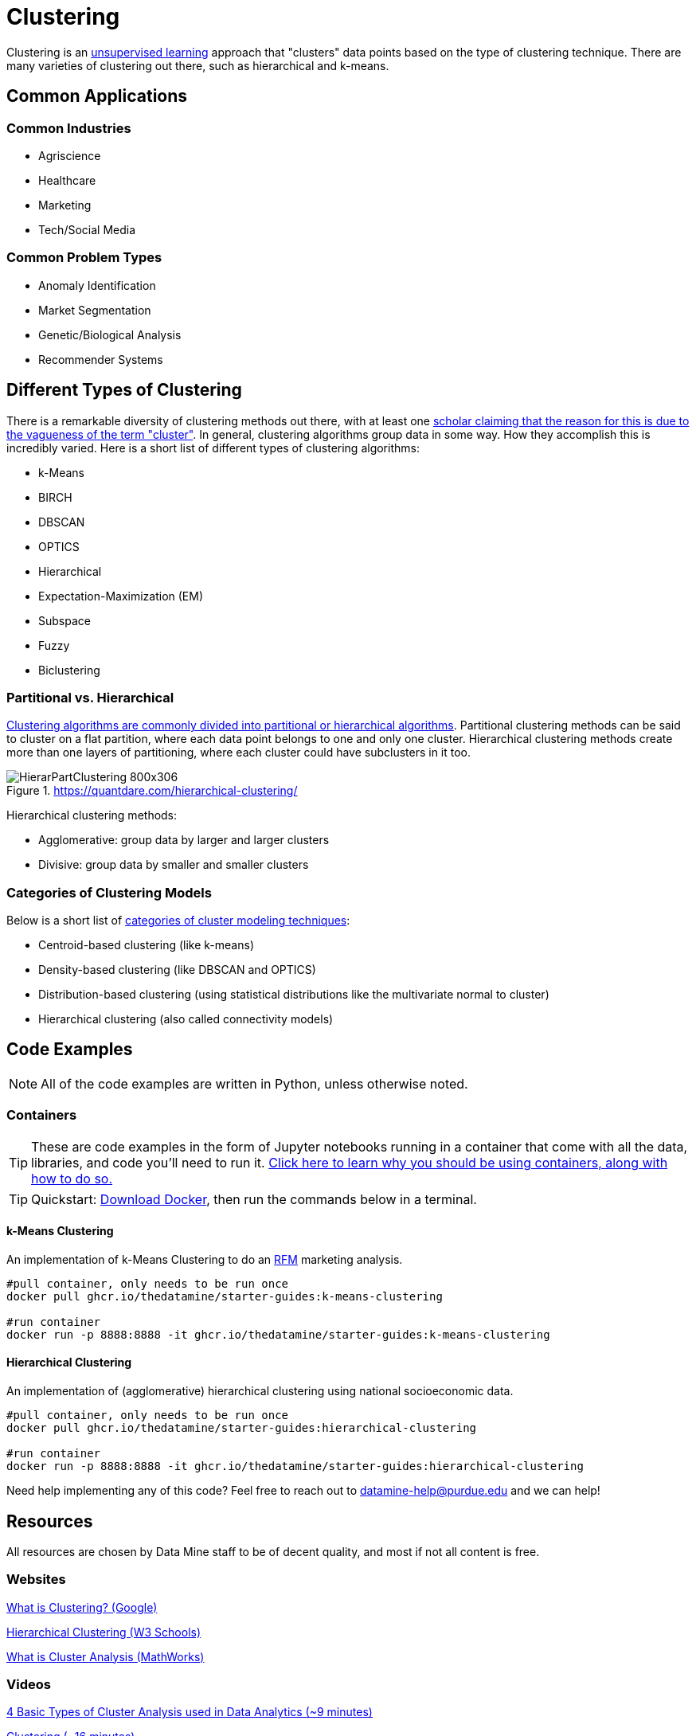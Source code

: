 = Clustering

Clustering is an xref:data-modeling/choosing-model/supervision.adoc[unsupervised learning] approach that "clusters" data points based on the type of clustering technique. There are many varieties of clustering out there, such as hierarchical and k-means.

== Common Applications

=== Common Industries

- Agriscience
- Healthcare
- Marketing
- Tech/Social Media

=== Common Problem Types

- Anomaly Identification
- Market Segmentation
- Genetic/Biological Analysis
- Recommender Systems

== Different Types of Clustering

There is a remarkable diversity of clustering methods out there, with at least one https://dl.acm.org/doi/10.1145/568574.568575[scholar claiming that the reason for this is due to the vagueness of the term "cluster"]. In general, clustering algorithms group data in some way. How they accomplish this is incredibly varied. Here is a short list of different types of clustering algorithms:

- k-Means
- BIRCH
- DBSCAN
- OPTICS
- Hierarchical
- Expectation-Maximization (EM)
- Subspace
- Fuzzy 
- Biclustering

=== Partitional vs. Hierarchical

https://link.springer.com/content/pdf/10.1007/3-540-44522-6_20.pdf[Clustering algorithms are commonly divided into partitional or hierarchical algorithms]. Partitional clustering methods can be said to cluster on a flat partition, where each data point belongs to one and only one cluster. Hierarchical clustering methods create more than one layers of partitioning, where each cluster could have subclusters in it too.

.https://quantdare.com/hierarchical-clustering/
image::HierarPartClustering-800x306.png[]  

Hierarchical clustering methods:

- Agglomerative: group data by larger and larger clusters
- Divisive: group data by smaller and smaller clusters

=== Categories of Clustering Models

Below is a short list of https://developers.google.com/machine-learning/clustering/clustering-algorithms[categories of cluster modeling techniques]: 

- Centroid-based clustering (like k-means)
- Density-based clustering (like DBSCAN and OPTICS)
- Distribution-based clustering (using statistical distributions like the multivariate normal to cluster)
- Hierarchical clustering (also called connectivity models)

== Code Examples

NOTE: All of the code examples are written in Python, unless otherwise noted.

=== Containers

TIP: These are code examples in the form of Jupyter notebooks running in a container that come with all the data, libraries, and code you'll need to run it. https://the-examples-book.com/starter-guides/data-engineering/containers/using-data-mine-containers[Click here to learn why you should be using containers, along with how to do so.]

TIP: Quickstart: https://docs.docker.com/get-docker/[Download Docker], then run the commands below in a terminal. 

==== k-Means Clustering

An implementation of k-Means Clustering to do an https://www.investopedia.com/terms/r/rfm-recency-frequency-monetary-value.asp[RFM] marketing analysis.

[source,bash]
----
#pull container, only needs to be run once
docker pull ghcr.io/thedatamine/starter-guides:k-means-clustering

#run container
docker run -p 8888:8888 -it ghcr.io/thedatamine/starter-guides:k-means-clustering
----

==== Hierarchical Clustering

An implementation of (agglomerative) hierarchical clustering using national socioeconomic data.

[source,bash]
----
#pull container, only needs to be run once
docker pull ghcr.io/thedatamine/starter-guides:hierarchical-clustering

#run container
docker run -p 8888:8888 -it ghcr.io/thedatamine/starter-guides:hierarchical-clustering
----

Need help implementing any of this code? Feel free to reach out to mailto:datamine-help@purdue.edu[datamine-help@purdue.edu] and we can help!

== Resources

All resources are chosen by Data Mine staff to be of decent quality, and most if not all content is free. 

=== Websites

https://developers.google.com/machine-learning/clustering/overview[What is Clustering? (Google)]

https://www.w3schools.com/python/python_ml_hierarchial_clustering.asp[Hierarchical Clustering (W3 Schools)]

https://www.mathworks.com/discovery/cluster-analysis.html[What is Cluster Analysis (MathWorks)]

=== Videos

https://www.youtube.com/watch?v=Se28XHI2_xE[4 Basic Types of Cluster Analysis used in Data Analytics (~9 minutes)]

https://www.youtube.com/watch?v=KtRLF6rAkyo[Clustering (~16 minutes)]

https://www.youtube.com/watch?v=4b5d3muPQmA[K-means Clustering (~8 minutes)]

https://www.youtube.com/watch?v=7xHsRkOdVwo[Hierarchical Clustering (~16 minutes)]

=== Books

https://purdue.primo.exlibrisgroup.com/permalink/01PURDUE_PUWL/uc5e95/alma99169710328501081[An Introduction to Clustering With R (2020)]

https://www.statlearning.com[Introduction to Statistical Learning (using Python and R), see Chapter 12.4 (2022)]

https://purdue.primo.exlibrisgroup.com/permalink/01PURDUE_PUWL/5imsd2/cdi_askewsholts_vlebooks_9783030378264[Partitional Clustering Via Nonsmooth Optimization: Clustering Via Optimization (2020)]

=== Articles

https://purdue.primo.exlibrisgroup.com/permalink/01PURDUE_PUWL/5imsd2/cdi_doaj_primary_oai_doaj_org_article_67c6c86d62004c00a8a208caa849e110[Survey on Hierarchical Clustering for Machine Learning (2023)]

https://purdue.primo.exlibrisgroup.com/permalink/01PURDUE_PUWL/5imsd2/cdi_proquest_journals_2502878800[Classifying Patients Operated for Degenerative Lumbar Spondylolisthesis: A Machine-Learning Clustering Analysis to Identify Patterns of Clinical Presentation (2020)]

https://purdue.primo.exlibrisgroup.com/permalink/01PURDUE_PUWL/5imsd2/cdi_crossref_primary_10_1016_j_jbiotec_2020_12_002[Multi-assignment clustering: Machine learning from a biological perspective (2021)]